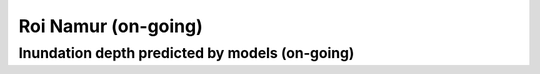Roi Namur (on-going)
##########################


Inundation depth predicted by models (on-going)
===================================================

